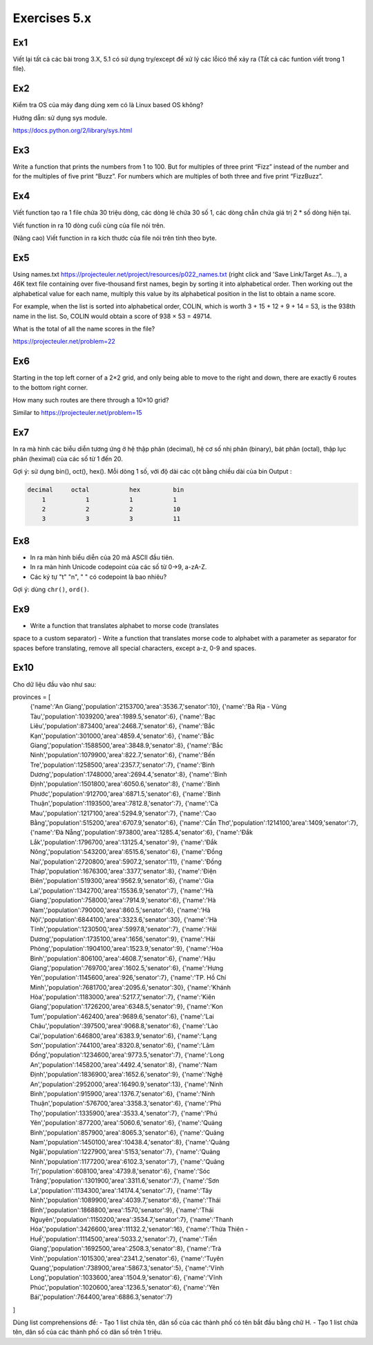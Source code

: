 Exercises 5.x
======

Ex1
---

Viết lại tất cả các bài trong 3.X, 5.1 có sử dụng try/except để xử lý các lỗicó
thể xảy ra (Tất cả các funtion viết trong 1 file).


Ex2
---

Kiểm tra OS của máy đang dùng  xem có là Linux based OS không?

Hướng dẫn: sử dụng sys module.

https://docs.python.org/2/library/sys.html

Ex3
---

Write a function that prints the numbers from 1 to 100. But for multiples of
three print “Fizz” instead of the number and for the multiples of five print
“Buzz”. For numbers which are multiples of both three and five print
“FizzBuzz”.

Ex4
---

Viết function tạo ra 1 file chứa 30 triệu dòng, các dòng lẻ chứa 30 số 1,
các dòng chẵn chứa giá trị 2 * số dòng hiện tại.

Viết function in ra 10 dòng cuối cùng của file nói trên.

(Nâng cao) Viết function in ra kích thước của file nói trên tính theo byte.

Ex5
---

Using names.txt https://projecteuler.net/project/resources/p022_names.txt
(right click and 'Save Link/Target As...'),
a 46K text file containing over five-thousand first names, begin by sorting it
into alphabetical order. Then working out the alphabetical value for each name,
multiply this value by its alphabetical position in the list to obtain a name
score.

For example, when the list is sorted into alphabetical order, COLIN,
which is worth 3 + 15 + 12 + 9 + 14 = 53, is the 938th name in the list.
So, COLIN would obtain a score of 938 × 53 = 49714.

What is the total of all the name scores in the file?

https://projecteuler.net/problem=22


Ex6
---

Starting in the top left corner of a 2×2 grid, and only being able to move to
the right and down, there are exactly 6 routes to the bottom right corner.

How many such routes are there through a 10×10 grid?

Similar to https://projecteuler.net/problem=15

Ex7
---

In ra mà hình các biễu diễn tương ứng ở hệ thập phân (decimal), hệ cơ số nhị phân (binary), bát phân
(octal), thập lục phân (heximal) của các số từ 1 đến 20.

Gợi ý: sử dụng bin(), oct(), hex().
Mỗi dòng 1 số, với độ dài các cột bằng chiều dài của bin
Output :

.. code-block::

    decimal     octal           hex         bin
        1           1           1           1
        2           2           2           10
        3           3           3           11

Ex8
---

- In ra màn hình biểu diễn của 20 mã ASCII đầu tiên.
- In ra màn hình Unicode codepoint của các số từ 0->9, a-zA-Z.
- Các ký tự "\t" "\n", " " có codepoint là bao nhiêu?

Gợi ý: dùng ``chr()``, ``ord()``.

Ex9
---

- Write a function that translates alphabet to morse code (translates
space to a custom separator)
- Write a function that translates morse code to alphabet with a
parameter as separator for spaces before translating, remove all
special characters, except a-z, 0-9 and spaces.

Ex10
----

Cho dữ liệu đầu vào như sau:

.. code-block::

provinces = [
            {'name':'An Giang','population':2153700,'area':3536.7,'senator':10},
            {'name':'Bà Rịa - Vũng Tàu','population':1039200,'area':1989.5,'senator':6},
            {'name':'Bạc Liêu','population':873400,'area':2468.7,'senator':6},
            {'name':'Bắc Kạn','population':301000,'area':4859.4,'senator':6},
            {'name':'Bắc Giang','population':1588500,'area':3848.9,'senator':8},
            {'name':'Bắc Ninh','population':1079900,'area':822.7,'senator':6},
            {'name':'Bến Tre','population':1258500,'area':2357.7,'senator':7},
            {'name':'Bình Dương','population':1748000,'area':2694.4,'senator':8},
            {'name':'Bình Định','population':1501800,'area':6050.6,'senator':8},
            {'name':'Bình Phước','population':912700,'area':6871.5,'senator':6},
            {'name':'Bình Thuận','population':1193500,'area':7812.8,'senator':7},
            {'name':'Cà Mau','population':1217100,'area':5294.9,'senator':7},
            {'name':'Cao Bằng','population':515200,'area':6707.9,'senator':6},
            {'name':'Cần Thơ','population':1214100,'area':1409,'senator':7},
            {'name':'Đà Nẵng','population':973800,'area':1285.4,'senator':6},
            {'name':'Đắk Lắk','population':1796700,'area':13125.4,'senator':9},
            {'name':'Đắk Nông','population':543200,'area':6515.6,'senator':6},
            {'name':'Đồng Nai','population':2720800,'area':5907.2,'senator':11},
            {'name':'Đồng Tháp','population':1676300,'area':3377,'senator':8},
            {'name':'Điện Biên','population':519300,'area':9562.9,'senator':6},
            {'name':'Gia Lai','population':1342700,'area':15536.9,'senator':7},
            {'name':'Hà Giang','population':758000,'area':7914.9,'senator':6},
            {'name':'Hà Nam','population':790000,'area':860.5,'senator':6},
            {'name':'Hà Nội','population':6844100,'area':3323.6,'senator':30},
            {'name':'Hà Tĩnh','population':1230500,'area':5997.8,'senator':7},
            {'name':'Hải Dương','population':1735100,'area':1656,'senator':9},
            {'name':'Hải Phòng','population':1904100,'area':1523.9,'senator':9},
            {'name':'Hòa Bình','population':806100,'area':4608.7,'senator':6},
            {'name':'Hậu Giang','population':769700,'area':1602.5,'senator':6},
            {'name':'Hưng Yên','population':1145600,'area':926,'senator':7},
            {'name':'TP. Hồ Chí Minh','population':7681700,'area':2095.6,'senator':30},
            {'name':'Khánh Hòa','population':1183000,'area':5217.7,'senator':7},
            {'name':'Kiên Giang','population':1726200,'area':6348.5,'senator':9},
            {'name':'Kon Tum','population':462400,'area':9689.6,'senator':6},
            {'name':'Lai Châu','population':397500,'area':9068.8,'senator':6},
            {'name':'Lào Cai','population':646800,'area':6383.9,'senator':6},
            {'name':'Lạng Sơn','population':744100,'area':8320.8,'senator':6},
            {'name':'Lâm Đồng','population':1234600,'area':9773.5,'senator':7},
            {'name':'Long An','population':1458200,'area':4492.4,'senator':8},
            {'name':'Nam Định','population':1836900,'area':1652.6,'senator':9},
            {'name':'Nghệ An','population':2952000,'area':16490.9,'senator':13},
            {'name':'Ninh Bình','population':915900,'area':1376.7,'senator':6},
            {'name':'Ninh Thuận','population':576700,'area':3358.3,'senator':6},
            {'name':'Phú Thọ','population':1335900,'area':3533.4,'senator':7},
            {'name':'Phú Yên','population':877200,'area':5060.6,'senator':6},
            {'name':'Quảng Bình','population':857900,'area':8065.3,'senator':6},
            {'name':'Quảng Nam','population':1450100,'area':10438.4,'senator':8},
            {'name':'Quảng Ngãi','population':1227900,'area':5153,'senator':7},
            {'name':'Quảng Ninh','population':1177200,'area':6102.3,'senator':7},
            {'name':'Quảng Trị','population':608100,'area':4739.8,'senator':6},
            {'name':'Sóc Trăng','population':1301900,'area':3311.6,'senator':7},
            {'name':'Sơn La','population':1134300,'area':14174.4,'senator':7},
            {'name':'Tây Ninh','population':1089900,'area':4039.7,'senator':6},
            {'name':'Thái Bình','population':1868800,'area':1570,'senator':9},
            {'name':'Thái Nguyên','population':1150200,'area':3534.7,'senator':7},
            {'name':'Thanh Hóa','population':3426600,'area':11132.2,'senator':16},
            {'name':'Thừa Thiên - Huế','population':1114500,'area':5033.2,'senator':7},
            {'name':'Tiền Giang','population':1692500,'area':2508.3,'senator':8},
            {'name':'Trà Vinh','population':1015300,'area':2341.2,'senator':6},
            {'name':'Tuyên Quang','population':738900,'area':5867.3,'senator':5},
            {'name':'Vĩnh Long','population':1033600,'area':1504.9,'senator':6},
            {'name':'Vĩnh Phúc','population':1020600,'area':1236.5,'senator':6},
            {'name':'Yên Bái','population':764400,'area':6886.3,'senator':7}
]


Dùng list comprehensions để:
- Tạo 1 list chứa tên, dân số của các thành phố có tên bắt đầu bằng chữ H.
- Tạo 1 list chứa tên, dân số của các thành phố có dân số trên 1 triệu.